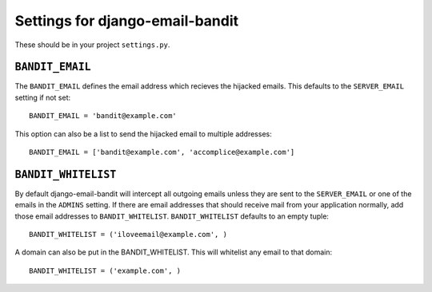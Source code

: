 Settings for django-email-bandit
========================================

These should be in your project ``settings.py``.


``BANDIT_EMAIL``
----------------------------------------

The ``BANDIT_EMAIL`` defines the email address which recieves the hijacked emails.
This defaults to the ``SERVER_EMAIL`` setting if not set::

    BANDIT_EMAIL = 'bandit@example.com'

This option can also be a list to send the hijacked email to multiple addresses::

    BANDIT_EMAIL = ['bandit@example.com', 'accomplice@example.com']


``BANDIT_WHITELIST``
----------------------------------------

By default django-email-bandit will intercept all outgoing emails unless they
are sent to the ``SERVER_EMAIL`` or one of the emails in the ``ADMINS`` setting.
If there are email addresses that should receive mail from your application normally,
add those email addresses to
``BANDIT_WHITELIST``. ``BANDIT_WHITELIST`` defaults to an empty tuple::

    BANDIT_WHITELIST = ('iloveemail@example.com', )

A domain can also be put in the BANDIT_WHITELIST. This will whitelist any email
to that domain::

    BANDIT_WHITELIST = ('example.com', )
